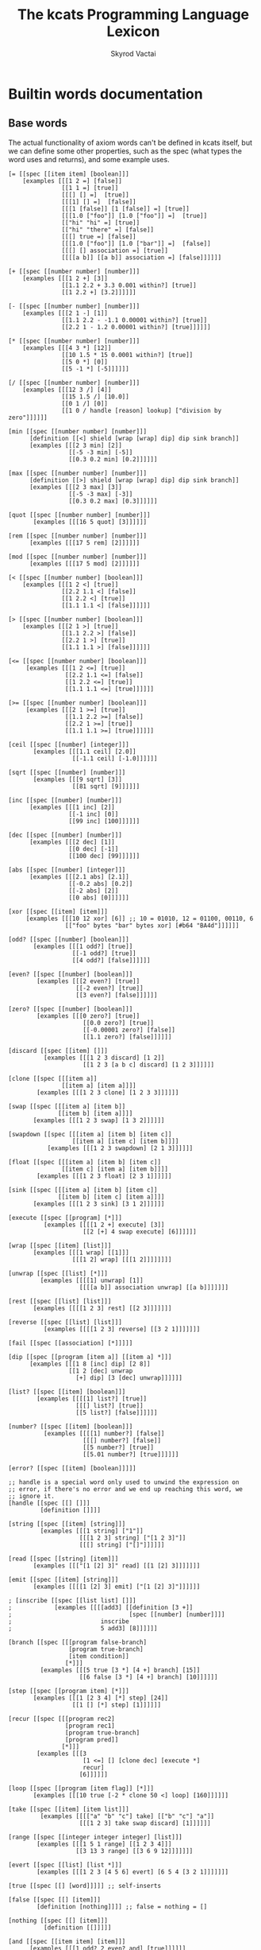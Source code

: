 # -*- mode: org; -*-
#+HTML_HEAD: <link rel="stylesheet" type="text/css" href="http://www.pirilampo.org/styles/readtheorg/css/htmlize.css"/>
#+HTML_HEAD: <link rel="stylesheet" type="text/css" href="http://www.pirilampo.org/styles/readtheorg/css/readtheorg.css"/>
#+HTML_HEAD: <style> pre.src { background: black; color: white; } #content { max-width: 1000px } </style>
#+HTML_HEAD: <script src="https://ajax.googleapis.com/ajax/libs/jquery/2.1.3/jquery.min.js"></script>
#+HTML_HEAD: <script src="https://maxcdn.bootstrapcdn.com/bootstrap/3.3.4/js/bootstrap.min.js"></script>
#+HTML_HEAD: <script type="text/javascript" src="http://www.pirilampo.org/styles/lib/js/jquery.stickytableheaders.js"></script>
#+HTML_HEAD: <script type="text/javascript" src="http://www.pirilampo.org/styles/readtheorg/js/readtheorg.js"></script>
#+HTML_HEAD: <link rel="stylesheet" type="text/css" href="styles.css"/>

#+TITLE: The kcats Programming Language Lexicon
#+AUTHOR: Skyrod Vactai
#+BABEL: :cache yes
#+OPTIONS: toc:4 h:4
#+STARTUP: showeverything
#+PROPERTY: header-args:clojure :noweb yes :tangle src/kcats/core.clj :results value silent
#+TODO: TODO(t) INPROGRESS(i) | DONE(d) CANCELED(c)
* Builtin words documentation
** Base words
The actual functionality of axiom words can't be defined in kcats
itself, but we can define some other properties, such as the spec
(what types the word uses and returns), and some example uses.
#+begin_src kcats :tangle src/kcats/builtins.kcats
  [= [[spec [[item item] [boolean]]]
      [examples [[[1 2 =] [false]]
                 [[1 1 =] [true]]
                 [[[] [] =]  [true]]
                 [[[1] [] =]  [false]]
                 [[[1 [false]] [1 [false]] =] [true]]
                 [[[1.0 ["foo"]] [1.0 ["foo"]] =]  [true]]
                 [["hi" "hi" =] [true]]
                 [["hi" "there" =] [false]]
                 [[[] true =] [false]]
                 [[[1.0 ["foo"]] [1.0 ["bar"]] =]  [false]]
                 [[[] [] association =] [true]]
                 [[[[a b]] [[a b]] association =] [false]]]]]]

  [+ [[spec [[number number] [number]]]
      [examples [[[1 2 +] [3]]
                 [[1.1 2.2 + 3.3 0.001 within?] [true]]
                 [[1 2.2 +] [3.2]]]]]]

  [- [[spec [[number number] [number]]]
      [examples [[[2 1 -] [1]]
                 [[1.1 2.2 - -1.1 0.00001 within?] [true]]
                 [[2.2 1 - 1.2 0.00001 within?] [true]]]]]]

  [* [[spec [[number number] [number]]]
      [examples [[[4 3 *] [12]]
                 [[10 1.5 * 15 0.0001 within?] [true]]
                 [[5 0 *] [0]]
                 [[5 -1 *] [-5]]]]]]

  [/ [[spec [[number number] [number]]]
      [examples [[[12 3 /] [4]]
                 [[15 1.5 /] [10.0]]
                 [[0 1 /] [0]]
                 [[1 0 / handle [reason] lookup] ["division by zero"]]]]]]

  [min [[spec [[number number] [number]]]
        [definition [[<] shield [wrap [wrap] dip] dip sink branch]]
        [examples [[[2 3 min] [2]]
                   [[-5 -3 min] [-5]]
                   [[0.3 0.2 min] [0.2]]]]]]

  [max [[spec [[number number] [number]]]
        [definition [[>] shield [wrap [wrap] dip] dip sink branch]]
        [examples [[[2 3 max] [3]]
                   [[-5 -3 max] [-3]]
                   [[0.3 0.2 max] [0.3]]]]]]

  [quot [[spec [[number number] [number]]]
         [examples [[[16 5 quot] [3]]]]]]

  [rem [[spec [[number number] [number]]]
        [examples [[[17 5 rem] [2]]]]]]

  [mod [[spec [[number number] [number]]]
        [examples [[[17 5 mod] [2]]]]]]

  [< [[spec [[number number] [boolean]]]
      [examples [[[1 2 <] [true]]
                 [[2.2 1.1 <] [false]]
                 [[1 2.2 <] [true]]
                 [[1.1 1.1 <] [false]]]]]]

  [> [[spec [[number number] [boolean]]]
      [examples [[[2 1 >] [true]]
                 [[1.1 2.2 >] [false]]
                 [[2.2 1 >] [true]]
                 [[1.1 1.1 >] [false]]]]]]

  [<= [[spec [[number number] [boolean]]]
       [examples [[[1 2 <=] [true]]
                  [[2.2 1.1 <=] [false]]
                  [[1 2.2 <=] [true]]
                  [[1.1 1.1 <=] [true]]]]]]

  [>= [[spec [[number number] [boolean]]]
       [examples [[[2 1 >=] [true]]
                  [[1.1 2.2 >=] [false]]
                  [[2.2 1 >=] [true]]
                  [[1.1 1.1 >=] [true]]]]]]

  [ceil [[spec [[number] [integer]]]
         [examples [[[1.1 ceil] [2.0]]
                    [[-1.1 ceil] [-1.0]]]]]]

  [sqrt [[spec [[number] [number]]]
         [examples [[[9 sqrt] [3]]
                    [[81 sqrt] [9]]]]]]

  [inc [[spec [[number] [number]]]
        [examples [[[1 inc] [2]]
                   [[-1 inc] [0]]
                   [[99 inc] [100]]]]]]

  [dec [[spec [[number] [number]]]
        [examples [[[2 dec] [1]]
                   [[0 dec] [-1]]
                   [[100 dec] [99]]]]]]

  [abs [[spec [[number] [integer]]]
        [examples [[[2.1 abs] [2.1]]
                   [[-0.2 abs] [0.2]]
                   [[-2 abs] [2]]
                   [[0 abs] [0]]]]]]

  [xor [[spec [[item] [item]]]
       [examples [[[10 12 xor] [6]] ;; 10 = 01010, 12 = 01100, 00110, 6
                  [["foo" bytes "bar" bytes xor] [#b64 "BA4d"]]]]]]

  [odd? [[spec [[number] [boolean]]]
         [examples [[[1 odd?] [true]]
                    [[-1 odd?] [true]]
                    [[4 odd?] [false]]]]]]

  [even? [[spec [[number] [boolean]]]
          [examples [[[2 even?] [true]]
                     [[-2 even?] [true]]
                     [[3 even?] [false]]]]]]

  [zero? [[spec [[number] [boolean]]]
          [examples [[[0 zero?] [true]]
                       [[0.0 zero?] [true]]
                       [[-0.00001 zero?] [false]]
                       [[1.1 zero?] [false]]]]]]

  [discard [[spec [[item] []]]
            [examples [[[1 2 3 discard] [1 2]]
                       [[1 2 3 [a b c] discard] [1 2 3]]]]]]

  [clone [[spec [[[item a]]
                 [[item a] [item a]]]]
          [examples [[[1 2 3 clone] [1 2 3 3]]]]]]

  [swap [[spec [[[item a] [item b]]
                [[item b] [item a]]]]
         [examples [[[1 2 3 swap] [1 3 2]]]]]]

  [swapdown [[spec [[[item a] [item b] [item c]]
                    [[item a] [item c] [item b]]]]
             [examples [[[1 2 3 swapdown] [2 1 3]]]]]]

  [float [[spec [[[item a] [item b] [item c]]
                 [[item c] [item a] [item b]]]]
          [examples [[[1 2 3 float] [2 3 1]]]]]]

  [sink [[spec [[[item a] [item b] [item c]]
                [[item b] [item c] [item a]]]]
         [examples [[[1 2 3 sink] [3 1 2]]]]]]

  [execute [[spec [[program] [*]]]
            [examples [[[[1 2 +] execute] [3]]
                       [[2 [+] 4 swap execute] [6]]]]]]

  [wrap [[spec [[item] [list]]]
         [examples [[[1 wrap] [[1]]]
                    [[[1 2] wrap] [[[1 2]]]]]]]]

  [unwrap [[spec [[list] [*]]]
           [examples [[[[1] unwrap] [1]]
                      [[[[a b]] association unwrap] [[a b]]]]]]]

  [rest [[spec [[list] [list]]]
         [examples [[[[1 2 3] rest] [[2 3]]]]]]]

  [reverse [[spec [[list] [list]]]
            [examples [[[[1 2 3] reverse] [[3 2 1]]]]]]]

  [fail [[spec [[association] [*]]]]]

  [dip [[spec [[program [item a]] [[item a] *]]]
        [examples [[[1 8 [inc] dip] [2 8]]
                   [[1 2 [dec] unwrap
                     [+] dip] [3 [dec] unwrap]]]]]]

  [list? [[spec [[item] [boolean]]]
          [examples [[[[1] list?] [true]]
                     [[[] list?] [true]]
                     [[5 list?] [false]]]]]]

  [number? [[spec [[item] [boolean]]]
            [examples [[[[1] number?] [false]]
                       [[[] number?] [false]]
                       [[5 number?] [true]]
                       [[5.01 number?] [true]]]]]]

  [error? [[spec [[item] [boolean]]]]]

  ;; handle is a special word only used to unwind the expression on
  ;; error, if there's no error and we end up reaching this word, we
  ;; ignore it.
  [handle [[spec [[] []]]
           [definition []]]]

  [string [[spec [[item] [string]]]
           [examples [[[1 string] ["1"]]
                      [[[1 2 3] string] ["[1 2 3]"]]
                      [[[] string] ["[]"]]]]]]

  [read [[spec [[string] [item]]]
         [examples [[["[1 [2] 3]" read] [[1 [2] 3]]]]]]]

  [emit [[spec [[item] [string]]]
         [examples [[[[1 [2] 3] emit] ["[1 [2] 3]"]]]]]]

  ; [inscribe [[spec [[list list] []]]
  ;            [examples [[[[add3] [[definition [3 +]]
  ;                                 [spec [[number] [number]]]]
  ;                         inscribe
  ;                         5 add3] [8]]]]]]

  [branch [[spec [[[program false-branch]
                   [program true-branch]
                   [item condition]]
                  [*]]]
           [examples [[[5 true [3 *] [4 +] branch] [15]]
                      [[6 false [3 *] [4 +] branch] [10]]]]]]

  [step [[spec [[program item] [*]]]
         [examples [[[1 [2 3 4] [*] step] [24]]
                    [[1 [] [*] step] [1]]]]]]

  [recur [[spec [[[program rec2]
                  [program rec1]
                  [program true-branch]
                  [program pred]]
                 [*]]]
          [examples [[[3
                       [1 <=] [] [clone dec] [execute *]
                       recur]
                      [6]]]]]]

  [loop [[spec [[program [item flag]] [*]]]
         [examples [[[10 true [-2 * clone 50 <] loop] [160]]]]]]

  [take [[spec [[item] [item list]]]
           [examples [[[["a" "b" "c"] take] [["b" "c"] "a"]]
                      [[[1 2 3] take swap discard] [1]]]]]]

  [range [[spec [[integer integer integer] [list]]]
          [examples [[[1 5 1 range] [[1 2 3 4]]]
                     [[3 13 3 range] [[3 6 9 12]]]]]]]

  [evert [[spec [[list] [list *]]]
          [examples [[[1 2 3 [4 5 6] evert] [6 5 4 [3 2 1]]]]]]]

  [true [[spec [[] [word]]]]] ;; self-inserts

  [false [[spec [[] [item]]]
          [definition [nothing]]]] ;; false = nothing = []

  [nothing [[spec [[] [item]]]
            [definition [[]]]]]

  [and [[spec [[item item] [item]]]
        [examples [[[1 odd? 2 even? and] [true]]]]]]

  [or [[spec [[item item] [item]]]
       [examples [[[1 odd? 3 even? or] [true]]
                  [[1 2 or] [1]]
                  [[[] 2 or] [2]]
                  [[[] [] or] [false]]]]]]

  [not [[spec [[item] [boolean]]]
        [examples [[[1 even? not] [true]]
                   [[false not] [true]]
                   [[true not] [false]]
                   [[[] not] [true]]]]]]

  [join [[spec [[item item] [item]]]
         [examples [[[["a" "b"] ["c" "d"] join] [["a" "b" "c" "d"]]]
                    [["ab" "cd" join] ["abcd"]]
                    [["ab" bytes "cd" bytes join "abcd" bytes =] [true]]
                    [[[[a b] [c d]] association [[e f] [a g]] join] [[[a g] [c d] [e f]] association]]
                    [[[[e f] [a g]] [[a b] [c d]] association  join] [[[a b] [e f] [c d]] association]]]]]]

  [put [[spec [[item item] [item]]]
         [examples [[[[] 1 put] [[1]]]
                    [[[1 2 3] 4 put] [[1 2 3 4]]]
                    ;; [["foo" \d put] ["food"]] ;; breaks prod, where chars are not valid data
                    [["foo" bytes 32 put string] ["foo "]]]]]]

  [dipdown [[spec [[program
                    [item a]
                    [item b]]
                   [[item a] [item b] *]]]
            [examples [[[1 2 3 [inc] dipdown] [2 2 3]]]]]]

  [count [[spec [[list]
                 [number]]]
          [examples [[[["a" "b" "c"] count] [3]]]]]]

  [first [[spec [[list] [item]]]
          [examples [[[[4 5 6] first] [4]]]]]]

  [second [[spec [[list] [item]]]
           [examples [[[[4 5 6] second] [5]]]]]]

  [bytes [[spec [[item] [bytes]]]
          [examples [[["foo" bytes] [#b64 "Zm9v"]]]]]]

  [bytes? [[spec [[item] [boolean]]]
           [examples [[["foo" bytes?] [false]]
                      [[#b64 "Zm9v" bytes?] [true]]
                      [[[#b64 "Zm9v"] bytes?] [false]]
                      [["foo" bytes bytes?] [true]]]]]]

  [pipe? [[spec [[item] [boolean]]]]]

  [string? [[spec [[item] [boolean]]]
            [examples [[["hi" string?] [true]]
                       [["" string?] [true]]
                       [[["hi"] string?] [false]]
                       [[true string?] [false]]]]]]

  [word? [[spec [[item] [boolean]]]
          [examples [[[[foo] unwrap word?] [true]]
                     [[true word?] [true]]]]]]

  [environment [[spec [[association] [list]]]
                [examples [[[[[expression [1 2 3]]] environment eval-step [stack] lookup] [[1]]]]]]]

  [eval-step [[spec [[list] [list]]]
              [examples [[[[[expression [1 inc]]] environment
                           eval-step eval-step
                           [stack] lookup]
                          [[2]]]]]]]

  [evaluate [[spec [[list] [list]]]
             [examples [[[[[expression [1 2 3 4 + *]]] environment
                          evaluate
                          [stack] lookup]
                         [[14 1]]]]]]]

  [dictionary [[spec [[] [list]]]]]

  [redefine [[spec [[association] []]]]]

  [inspect [[spec [[item] [string]]]]]

  [hash [[spec [[bytes] [bytes]]]
         [examples [[[["foo" bytes hash] 2 times =] [true]]
                    [["foo" bytes hash
                      "fop" bytes hash
                      =]
                     [false]]]]]]

  [key [[spec [[bytes] [bytes]]]
        [examples [[[["foo" bytes key] 2 times =] [true]]]]]]

  [sign [[spec [[[bytes message] [association key]] [bytes]]]]]

  [verify [[spec [[[bytes signature]
                   [bytes message]
                   [association key]]

                  [boolean]]]
           [examples [[["foo" bytes key "we attack at dawn" bytes [sign] shield verify] [true]]]]]]
#+end_src

#+RESULTS:
: [verify [[spec [[[bytes signature] [bytes message] [association key]] [boolean]]] [examples [[["foo" bytes key "we attack at dawn" bytes [sign] shield verify] [true]]]]]] [sign [[spec [[[bytes message] [association key]] [bytes]]]]] [key [[spec [[bytes] [bytes]]] [examples [[[["foo" bytes key] 2 times =] [true]]]]]] [hash [[spec [[bytes] [bytes]]] [examples [[[["foo" bytes hash] 2 times =] [true]] [["foo" bytes hash "fop" bytes hash =] [false]]]]]] [inspect [[spec [[item] [string]]]]] [redefine [[spec [[association] []]]]] [dictionary [[spec [[] [list]]]]] [evaluate [[spec [[list] [list]]] [examples [[[[[expression [1 2 3 4 + *]]] environment evaluate [stack] lookup] [[14 1]]]]]]] [eval-step [[spec [[list] [list]]] [examples [[[[[expression [1 inc]]] environment eval-step eval-step [stack] lookup] [[2]]]]]]] [environment [[spec [[association] [list]]] [examples [[[[[expression [1 2 3]]] environment eval-step [stack] lookup] [[1]]]]]]] [word? [[spec [[item] [boolean]]] [examples [[[[foo] unwrap word?] [true]] [[true word?] [true]]]]]] [string? [[spec [[item] [boolean]]] [examples [[["hi" string?] [true]] [["" string?] [true]] [[["hi"] string?] [false]] [[true string?] [false]]]]]] [pipe? [[spec [[item] [boolean]]]]] [bytes? [[spec [[item] [boolean]]] [examples [[["foo" bytes?] [false]] [[#b64 "Zm9v" bytes?] [true]] [[[#b64 "Zm9v"] bytes?] [false]] [["foo" bytes bytes?] [true]]]]]] [bytes [[spec [[item] [bytes]]] [examples [[["foo" bytes] [#b64 "Zm9v"]]]]]] [second [[spec [[list] [item]]] [examples [[[[4 5 6] second] [5]]]]]] [first [[spec [[list] [item]]] [examples [[[[4 5 6] first] [4]]]]]] [count [[spec [[list] [number]]] [examples [[[["a" "b" "c"] count] [3]]]]]] [dipdown [[spec [[program [item a] [item b]] [[item a] [item b] *]]] [examples [[[1 2 3 [inc] dipdown] [2 2 3]]]]]] [put [[spec [[item item] [item]]] [examples [[[[] 1 put] [[1]]] [[[1 2 3] 4 put] [[1 2 3 4]]] [["foo" bytes 32 put string] ["foo "]]]]]] [join [[spec [[item item] [item]]] [examples [[[["a" "b"] ["c" "d"] join] [["a" "b" "c" "d"]]] [["ab" "cd" join] ["abcd"]] [["ab" bytes "cd" bytes join "abcd" bytes =] [true]]]]]] [not [[spec [[item] [boolean]]] [examples [[[1 even? not] [true]] [[false not] [true]] [[true not] [false]] [[[] not] [true]]]]]] [or [[spec [[item item] [item]]] [examples [[[1 odd? 3 even? or] [true]] [[1 2 or] [1]] [[[] 2 or] [2]] [[[] [] or] [false]]]]]] [and [[spec [[item item] [item]]] [examples [[[1 odd? 2 even? and] [true]]]]]] [nothing [[spec [[] [item]]] [definition [[]]]]] [false [[spec [[] [item]]] [definition [nothing]]]] [true [[spec [[] [word]]]]] [evert [[spec [[list] [list *]]] [examples [[[1 2 3 [4 5 6] evert] [6 5 4 [3 2 1]]]]]]] [range [[spec [[integer integer integer] [list]]] [examples [[[1 5 1 range] [[1 2 3 4]]] [[3 13 3 range] [[3 6 9 12]]]]]]] [take [[spec [[item] [item list]]] [examples [[[["a" "b" "c"] take] [["b" "c"] "a"]] [[[1 2 3] take swap discard] [1]]]]]] [loop [[spec [[program [item flag]] [*]]] [examples [[[10 true [-2 * clone 50 <] loop] [160]]]]]] [recur [[spec [[[program rec2] [program rec1] [program true-branch] [program pred]] [*]]] [examples [[[3 [1 <=] [] [clone dec] [execute *] recur] [6]]]]]] [step [[spec [[program list] [*]]] [examples [[[1 [2 3 4] [*] step] [24]] [[1 [] [*] step] [1]]]]]] [branch [[spec [[[program false-branch] [program true-branch] [item condition]] [*]]] [examples [[[5 true [3 *] [4 +] branch] [15]] [[6 false [3 *] [4 +] branch] [10]]]]]] [emit [[spec [[item] [string]]] [examples [[[[1 [2] 3] emit] ["[1 [2] 3]"]]]]]] [read [[spec [[string] [item]]] [examples [[["[1 [2] 3]" read] [[1 [2] 3]]]]]]] [string [[spec [[item] [string]]] [examples [[[1 string] ["1"]] [[[1 2 3] string] ["[1 2 3]"]] [[[] string] ["[]"]]]]]] [handle [[spec [[] []]] [definition []]]] [error? [[spec [[item] [boolean]]]]] [number? [[spec [[item] [boolean]]] [examples [[[[1] number?] [false]] [[[] number?] [false]] [[5 number?] [true]] [[5.01 number?] [true]]]]]] [list? [[spec [[item] [boolean]]] [examples [[[[1] list?] [true]] [[[] list?] [true]] [[5 list?] [false]]]]]] [dip [[spec [[program [item a]] [[item a] *]]] [examples [[[1 8 [inc] dip] [2 8]] [[1 2 [dec] unwrap [+] dip] [3 [dec] unwrap]]]]]] [fail [[spec [[association] [*]]]]] [reverse [[spec [[list] [list]]] [examples [[[[1 2 3] reverse] [[3 2 1]]]]]]] [rest [[spec [[list] [list]]] [examples [[[[1 2 3] rest] [[2 3]]]]]]] [unwrap [[spec [[list] [*]]] [examples [[[[1] unwrap] [1]]]]]] [wrap [[spec [[item] [list]]] [examples [[[1 wrap] [[1]]] [[[1 2] wrap] [[[1 2]]]]]]]] [execute [[spec [[program] [*]]] [examples [[[[1 2 +] execute] [3]] [[2 [+] 4 swap execute] [6]]]]]] [sink [[spec [[[item a] [item b] [item c]] [[item b] [item c] [item a]]]] [examples [[[1 2 3 sink] [3 1 2]]]]]] [float [[spec [[[item a] [item b] [item c]] [[item c] [item a] [item b]]]] [examples [[[1 2 3 float] [2 3 1]]]]]] [swapdown [[spec [[[item a] [item b] [item c]] [[item a] [item c] [item b]]]] [examples [[[1 2 3 swapdown] [2 1 3]]]]]] [swap [[spec [[[item a] [item b]] [[item b] [item a]]]] [examples [[[1 2 3 swap] [1 3 2]]]]]] [clone [[spec [[[item a]] [[item a] [item a]]]] [examples [[[1 2 3 clone] [1 2 3 3]]]]]] [discard [[spec [[item] []]] [examples [[[1 2 3 discard] [1 2]] [[1 2 3 [a b c] discard] [1 2 3]]]]]] [zero? [[spec [[number] [boolean]]] [examples [[[0 zero?] [true]] [[0 zero?] [true]] [[-0.00001 zero?] [false]] [[1.1 zero?] [false]]]]]] [even? [[spec [[number] [boolean]]] [examples [[[2 even?] [true]] [[-2 even?] [true]] [[3 even?] [false]]]]]] [odd? [[spec [[number] [boolean]]] [examples [[[1 odd?] [true]] [[-1 odd?] [true]] [[4 odd?] [false]]]]]] [xor [[spec [[item] [item]]] [examples [[[10 12 xor] [6]] [["foo" bytes "bar" bytes xor] [#b64 "BA4d"]]]]]] [abs [[spec [[number] [integer]]] [examples [[[2.1 abs] [2.1]] [[-0.2 abs] [0.2]] [[-2 abs] [2]] [[0 abs] [0]]]]]] [dec [[spec [[number] [number]]] [examples [[[2 dec] [1]] [[0 dec] [-1]] [[100 dec] [99]]]]]] [inc [[spec [[number] [number]]] [examples [[[1 inc] [2]] [[-1 inc] [0]] [[99 inc] [100]]]]]] [sqrt [[spec [[number] [number]]] [examples [[[9 sqrt] [3]] [[81 sqrt] [9]]]]]] [ceil [[spec [[number] [integer]]] [examples [[[1.1 ceil] [2]] [[-1.1 ceil] [-1]]]]]] [>= [[spec [[number number] [boolean]]] [examples [[[2 1 >=] [true]] [[1.1 2.2 >=] [false]] [[2.2 1 >=] [true]] [[1.1 1.1 >=] [true]]]]]] [<= [[spec [[number number] [boolean]]] [examples [[[1 2 <=] [true]] [[2.2 1.1 <=] [false]] [[1 2.2 <=] [true]] [[1.1 1.1 <=] [true]]]]]] [> [[spec [[number number] [boolean]]] [examples [[[2 1 >] [true]] [[1.1 2.2 >] [false]] [[2.2 1 >] [true]] [[1.1 1.1 >] [false]]]]]] [< [[spec [[number number] [boolean]]] [examples [[[1 2 <] [true]] [[2.2 1.1 <] [false]] [[1 2.2 <] [true]] [[1.1 1.1 <] [false]]]]]] [mod [[spec [[number number] [number]]] [examples [[[17 5 mod] [2]]]]]] [rem [[spec [[number number] [number]]] [examples [[[17 5 rem] [2]]]]]] [quot [[spec [[number number] [number]]] [examples [[[16 5 quot] [3]]]]]] [max [[spec [[number number] [number]]] [definition [[>] shield [wrap [wrap] dip] dip sink branch]] [examples [[[2 3 max] [3]] [[-5 -3 max] [-3]] [[0.3 0.2 max] [0.3]]]]]] [min [[spec [[number number] [number]]] [definition [[<] shield [wrap [wrap] dip] dip sink branch]] [examples [[[2 3 min] [2]] [[-5 -3 min] [-5]] [[0.3 0.2 min] [0.2]]]]]] [/ [[spec [[number number] [number]]] [examples [[[12 3 /] [4]] [[15 1.5 /] [10]] [[0 1 /] [0]] [[1 0 / handle [reason] lookup] ["division by zero"]]]]]] [* [[spec [[number number] [number]]] [examples [[[4 3 *] [12]] [[10 1.5 * 15 0.0001 within?] [true]] [[5 0 *] [0]] [[5 -1 *] [-5]]]]]] [- [[spec [[number number] [number]]] [examples [[[2 1 -] [1]] [[1.1 2.2 - -1.1 0.00001 within?] [true]] [[2.2 1 - 1.2 0.00001 within?] [true]]]]]] [+ [[spec [[number number] [number]]] [examples [[[1 2 +] [3]] [[1.1 2.2 + 3.3 0.001 within?] [true]] [[1 2.2 +] [3.2]]]]]] [= [[spec [[item item] [boolean]]] [examples [[[1 2 =] [false]] [[1 1 =] [true]] [[[] [] =] [true]] [[[1] [] =] [false]] [[[1 [false]] [1 [false]] =] [true]] [[[1 ["foo"]] [1 ["foo"]] =] [true]] [["hi" "hi" =] [true]] [["hi" "there" =] [false]] [[[] true =] [false]] [[[1 ["foo"]] [1 ["bar"]] =] [false]] [[[] [] association =] [true]] [[[[a b]] [[a b]] association =] [false]]]]]]


** Association words
#+begin_src kcats :tangle src/kcats/builtins.kcats
  [++lookup [[spec [[item association] [item]]]]]

  [association? [[spec [[item] [boolean]]]
                 [examples [[[[[a b] [c d]] association?] [true]]]]]]

  [association [[spec [[item] [association]]]
                [examples [[[[[a b] [c d]] association
                             [[c d] [a b]] association =]
                            [true]]

                           [[[[a b] [c d]]
                             [[c d] [a b]] association =]
                            [false]]

                           [[[[a b] [c d]]
                             [[a b] [c d]] association =]

                            [false]]]]]]

  [assign [[spec [[[item value]
                   [list keys]
                   association]
                  [association]]]
           [examples [[[[[a b] [c d]] [a] 5 assign]
                       [[[a 5] [c d]] association]]

                      [[[[a b] [c d]] [e] 5 assign]
                       [[[a b] [c d] [e 5]] association]]

                      [[[[a b] [c [[d e]]]] [c d] 5 assign]
                       [[[a b] [c []]] [c] [[d 5]] association assign]]

                      [[[[a b] [c [[d e]]]] [1 1 0] 5 assign]
                       [[[a b] [c [5]]]]]

                      [[[1 2 3] [1 0 0] "foo" assign]
                       [[1 [["foo"]] 3]]]

                      [[[1 2 3] [1 2] "foo" assign]
                       [[1 [[] [] "foo"] 3]]]]]]]

  [unassign [[spec [[[item key] association] [association]]]
             [examples [[[[[a b] [c d]] [a] unassign]
                         [[[c d]] association]]

                        [[[[a b] [c d]] [e] unassign]
                         [[[a b] [c d]] association]]

                        [[[[a [[b c] [d e]]]] [a d] unassign]
                         [[] association [a b] [c] unwrap assign]]

                        [[[0 1 2 [[a b] [c d]]] [3 c] unassign]
                         [[0 1 2] [[a b]] association put]]]]]]

  [decide [[spec [[[association test-expr-pairs]] [*]]]
           [doc "Takes a list of choices (pairs of test, program) and
                  executes the first program whose test passes. if none
                  pass, returns 'nothing'. Stack is reset between
                  testing conditions."]
           [examples [[[5 [[[3 =] ["three"]]
                           [[5 =] ["five"]]
                           [[7 =] ["seven"]]
                           [[true] ["something else"]]]
                        decide]
                       [5 "five"]]

                      [[9 [[[3 =] ["three"]]
                           [[5 =] ["five"]]
                           [[7 =] ["seven"]]
                           [[true] ["something else"]]]
                        decide]

                       [9 "something else"]]
                      [[9 [[[3 =] ["three"]]
                           [[5 =] ["five"]]
                           [[7 =] ["seven"]]]
                        decide]
                       [9 []]]]]]]
#+end_src

#+RESULTS:
: [decide [[spec [[[association test-expr-pairs]] [*]]] [doc "Takes a list of choices (pairs of test, program) and\n                executes the first program whose test passes. if none\n                pass, returns 'nothing'. Stack is reset between\n                testing conditions."] [examples [[[5 [[[3 =] ["three"]] [[5 =] ["five"]] [[7 =] ["seven"]] [[true] ["something else"]]] decide] [5 "five"]] [[9 [[[3 =] ["three"]] [[5 =] ["five"]] [[7 =] ["seven"]] [[true] ["something else"]]] decide] [9 "something else"]] [[9 [[[3 =] ["three"]] [[5 =] ["five"]] [[7 =] ["seven"]]] decide] [9 []]]]]]] [unassign [[spec [[[item key] association] [association]]] [examples [[[[[a b] [c d]] [a] unassign] [[[c d]] association]] [[[[a b] [c d]] [e] unassign] [[[a b] [c d]] association]] [[[[a [[b c] [d e]]]] [a d] unassign] [[] association [a b] c assign]] [[[0 1 2 [[a b] [c d]]] [3 c] unassign] [[0 1 2] [[a b]] association put]]]]]] [assign [[spec [[[item value] [list keys] association] [association]]] [examples [[[[[a b] [c d]] [a] 5 assign] [[[a 5] [c d]] association]] [[[[a b] [c d]] [e] 5 assign] [[[a b] [c d] [e 5]] association]] [[[[a b] [c [[d e]]]] [c d] 5 assign] [[[a b] [c []]] [c] [[d 5]] association assign]] [[[[a b] [c [[d e]]]] [1 1 0] 5 assign] [[[a b] [c [5]]]]] [[[1 2 3] [1 0 0] "foo" assign] [[1 [["foo"]] 3]]] [[[1 2 3] [1 2] "foo" assign] [[1 [[] [] "foo"] 3]]]]]]] [association [[spec [[item] [association]]] [examples [[[[[a b] [c d]] association [[c d] [a b]] association =] [true]] [[[[a b] [c d]] [[c d] [a b]] association =] [false]] [[[[a b] [c d]] [[a b] [c d]] association =] [false]]]]]] [association? [[spec [[item] [boolean]]] [examples [[[[[a b] [c d]] association?] [true]]]]]] [++lookup [[spec [[item association] [item]]]]]

** Pipes
#+begin_src kcats :tangle src/kcats/builtins.kcats
  [atom [[spec [[item] [pipe]]]]]

  [buffer [[spec [[integer] [pipe]]]]]

  [timeout [[spec [[integer] [pipe]]]]]

  [handoff [[spec [[] [pipe]]]]]

  [select [[spec [[[list pipes]] [item pipe [list pipes]]]]]]

  [file-in [[spec [[string] [pipe]]]]]

  [file-out [[spec [[string] [pipe]]]]]

  [serversocket [[spec [[integer string] [pipe]]]]]

  [animate [[spec [[environment] []]]]]
#+end_src

#+RESULTS:
: [animate [[spec [[environment] []]]]] [serversocket [[spec [[integer string] [pipe]]]]] [handoff [[spec [[] [pipe]]]]] [file-out [[spec [[string] [pipe]]]]] [file-in [[spec [[string] [pipe]]]]] [spawn [[spec [[program] []]]]] [closed? [[spec [[pipe] [boolean]]]]] [close [[spec [[[pipe p]] [[pipe p]]]]]] [put [[spec [[item [pipe in]] [[pipe in]]]]]] [take [[spec [[[pipe out]] [item [pipe out]]]]]] [select [[spec [[[list pipes]] [item pipe [list pipes]]]]]] [handoff [[spec [[] [pipe]]]]] [filled [[spec [[list] [pipe]]]]] [timeout [[spec [[integer] [pipe]]]]] [buffer [[spec [[integer] [pipe]]]]] [atom [[spec [[item] [pipe]]]]]

* Lexicon
** Base standard library
#+begin_src kcats :tangle src/kcats/lexicon.kcats
  [shield [[spec [[program]
                  [item]]]
           [doc "Runs program keeping top of stack produced but protects existing items from being consumed."]
           [definition [[snapshot] dip inject first]]
           [examples [[[1 2 3 [=] shield] [1 2 3 false]]]]]]

  [shielddown [[spec [[program item]
                      [item]]]
               [definition [shield swap discard]]
               [examples [[[1 2 3 [=] shielddown] [1 2 false]]]]]]

  [shielddowndown [[spec [[[program p] [item consumed] [item consumed]]
                          [[item result]]]]
                   [definition [shield [discard discard] dip]]
                   [examples [[[1 2 3 [+ +] shielddowndown] [1 6]]]]]]

  [if [[spec [[[program false-branch]
               [program true-branch]
               [program condition]]
              [*]]]
       [definition [[shield] dipdown branch]]
       [examples [[[5 [5 =] [3 *] [4 +] if] [15]]
                  [[6 [5 =] [3 *] [4 +] if] [10]]]]]]


  [every? [[spec [[program list] boolean]]
           [definition [[shielddown] swap prepend ;; building r1, run pred with unary
                        [take swap] swap put ;; add rest of dip program
                        [dip swap not] join ;; add the rest of outer dip
                        wrap [dip or] join ;; add rest of r1
                        ;; put the other recur clauses under r1
                        [[]
                         [[[nothing?] shield] dip
                          swap [or] shielddown] ;; the 'if' 
                         [not]] ;; then
                        dip ;; underneath the r1
                        [execute] recur ;; r2 and recur!
                        swap discard]]
           [examples [[[[2 4 6] [even?] every?] [true]]
                      [[[2 4 5] [even?] every?] [false]]
                      [[[] [even?] every?] [true]]
                      [[[2 4 6] [] every?] [true]]
                      [[11 [2 4 6] [+ odd?] every?] [11 true]]
                      [[12 [[even?] [positive?] [3 mod 0 =]] [execute] every?] [12 true]]]]]]

  [any? [[spec [[program list] boolean]]
         [definition [[shielddown] swap prepend ;; building r1, run pred with unary
                      [take swap] swap put ;; add rest of dip program
                      [dip swap] join ;; add the rest of outer dip
                      wrap [dip or] join ;; add rest of r1
                      ;; put the other recur clauses under r1
                      [[]
                       [[[nothing?] shield] dip
                        swap [or] shielddown] ;; the 'if' 
                       []] ;; then
                      dip ;; underneath the r1
                      [execute] recur ;; r2 and recur!
                      swap discard]]
         [examples [[[[2 4 6] [even?] any?] [true]]
                    [[[3 5 7] [even?] any?] [false]]
                    [[[] [even?] any?] [false]]
                    [[[2 4 6] [] any?] [2]]
                    [[11 [3 5 6] [+ odd?] any?] [11 true]]
                    [[-15 [[even?] [positive?] [3 mod 0 =]] [execute] any?] [-15 true]]]]]]

  [primrec [[spec [[[program rec1]
                    [program exit]
                    [number data]]
                   [*]]]
            [definition [[execute] swap join ;; add execute to rec1 to be recurs rec2
                         [[discard] swap join] dip ;; add discard to exit condition
                         [[zero?]] dipdown  ;; put the condition on bottom
                         [[clone dec]] dip ;; add the r1
                         recur]] ;; now its generic recur
            [examples [[[5 [1] [*] primrec] [120]]]]]]

  [prepend [[spec [[item list]
                   [list]]]
            [definition [wrap swap join]]
            [examples [[[[1 2] 3 prepend] [[3 1 2]]]]]]]

  [assert [[spec [[program]
                  [*]]]
           [definition [snapshot ;; save stack to print in err message
                        [shield] dip swap ;; run the assertion under the saved stack
                        [discard] ;; if passes, drop the saved stack, dont need
                        [string ["assertion failed "] dip join fail] ;; else throw err
                        branch]]]]

  [inject [[spec [[program list]
                  [list]]]
           [doc "Inject the quoted program into the list below
                     it (runs the program with the list as its
                     stack).  Does not affect the rest of the stack."]
           [definition [swap evert take dip evert]]
           [examples [[[1 2 3 [4 5 6] [* +] inject] [1 2 3 [26]]]]]]]

  [snapshot [[spec [[] [list]]]
             [doc "Save the whole stack as a list on the stack"]
             [definition [[] evert clone evert unwrap]]
             [examples [[[1 2 3 snapshot] [1 2 3 [3 2 1]]]
                        [[snapshot] [[]]]]]]]

  [map [[spec [[program list] [list]]]
        [definition [[snapshot [] swap] ;; save original stack, and
                     ;; add an empty list to
                     ;; hold results
                     dipdown ;; do this underneath the program and list
                     [wrap swap clone float] ;; program snippet a to
                     ;; copy the original stack
                     ;; that we saved, will make
                     ;; new copy for each item
                     ;; in the list

                     swap put ;; put the map program into the
                     ;; partial program a above

                     ;; inject the map program into the stack copy,
                     ;; take the first item and put it into the
                     ;; result list. the join here is to literally
                     ;; add the list item to the stack copy,
                     ;; without actually executing it, in case its
                     ;; a bare word
                     [[swap join] dip inject first swap [put] dip]
                     join ;; add the program snippet b above to the
                     ;; snippet a, to get a program for step
                     step ;; step through the above program, using
                     ;; the list as data
                     discard ;; we dont need the copy of the
                     ;; original stack anymore
                    ]]
        [examples [[[[1 2 3] [inc] map] [[2 3 4]]]
                   [[1 [1 2 3] [+] map] [1 [2 3 4]]]
                   [[7 9 [1 2 3] [+ *] map] [7 9 [70 77 84]]]
                   [[7 9 [+] [] map] [7 9 [+]]]]]]]

  [filter [[spec [[program list] [list]]]
           [definition [[snapshot [] swap]
                        dipdown
                        ;; clone the original value so we can save it in results if needed
                        [[clone] dip clone wrap swapdown]
                        swap put
                        [join inject first
                         ;; if passes filter, put it into results
                         [[put]]
                         ;; othewise discard it
                         [[discard]]
                         branch
                         swapdown
                         dip]
                        join step discard]]
           [examples [[[[1 2 3] [odd?] filter] [[1 3]]]
                      [[[2 4 6] [odd?] filter] [[]]]
                      [[33 [1 2 3] [+ odd?] filter] [33 [2]]]]]]]

  [nothing? [[spec [[item] [boolean]]]
             [definition [[] =]]
             [examples [[[[] nothing?] [true]]
                        [[1 nothing?] [false]]
                        [[false nothing?] [true]]]]]]

  [something? [[spec [[item] [boolean]]]
               [definition [nothing? not]]
               [examples [[[1 something?] [true]]
                          [[false something?] [false]]
                          [[[] something?] [false]]]]]]

  [while [[spec [[[program body]
                  [program pred]]
                 [*]]]
          [definition [swap wrap [shield] join ;; add shield to the pred program
                       clone dipdown ;; run it on the previous ToS
                       join loop]]
          [examples [[[3 [0 >] [clone dec] while] [3 2 1 0]]]]]]

  [times [[spec [[[integer howmany]
                  [program body]]
                 [*]]]
          [definition [swap
                       [dec] swap put [dip] join ;; build [dec body dip]
                       [0 >] swap
                       while
                       discard]]
          [examples [[[[5] 3 times] [5 5 5]]
                     [[1 1 [inc swap] 3 times] [3 2]]]]]]

  [pair [[spec [[item item] [list]]]
         [definition [[wrap] dip put]]
         [examples [[[1 2 pair] [[1 2]]]
                    [[["hi"] ["there" "foo"] pair] [[["hi"] ["there" "foo"]]]]]]]]

  [both? [[spec [[program item item] [boolean]]]
          [definition [sink pair swap every?]]
          [examples [[[1 2 [odd?] both?] [false]]
                     [[1 3 [odd?] both?] [true]]]]]]

  [positive? [[spec [[number] [boolean]]]
              [definition [0 >]]]]

  [negative? [[spec [[number] [boolean]]]
              [definition [0 <]]]]

  [within? [[spec [[number number] [boolean]]]
            [definition [[- abs] dip <]]
            [examples [[[1.0 2.0 + 3 0.001 within?] [true]]]]]]

  [recover [[spec [[program program] [*]]]
            [definition [[[handle] join] dip ;; add handle to the end of test
                         [snapshot] dipdown ;; rec test ss
                         sink inject ;; res rec
                         [first error?] ;; err? res rec
                         [first swap execute];; drop the snapshot and run recovery
                         [evert discard] ;; use snapshot as stack
                         if]]
           [examples [[[[+]
                        [discard 1
                         [+] [discard 2 +]
                         recover]
                        recover]
                       [3]]

                      [[5
                        [1 2 "oh fudge"]
                        [[+]
                         [discard discard]
                         recover]
                        map]
                       [5 [6 7 5]]]

                      [[[swap] [discard swap] recover]
                       [swap]]]]]]

  [retry [[spec [[error] [*]]]
          [definition [[unwound] lookup
                       execute]]
          [examples [[[2 3 "four" * + handle [discard 4] dip retry] [14]]]]]]

  [close [[spec [[pipe] []]]
          [definition [discard]]]]

  [lingo [[spec [[[program p]
                  [program dictionary-modifier]] [*]]]
          [definition [dictionary ;; fetch the dictionary
                       sink ;; p o d
                       [clone] dipdown ;; p o d d
                       [execute] dip ;; n=new-dict p n d
                       float ;; d p n
                       swapdown ;; d n p
                       [redefine ;; p
                        execute]
                       dip ;; d
                       redefine]]
          [examples [[[[[square] [[definition [clone *]]
                                  [spec [[number] [number]]]] assign]
                       [9 square]
                       lingo]
                      [81]]]]]]

  [let [[spec [[[program p]
                [program dictionary-modifier]] [*]]]
        [definition [[wrap
                      [[[1] [shield
                             wrap
                             [[[spec [[] [item]]]] ;; spec of self-insert
                              [definition]] dip
                             assign] ;; build a full entry
                        update]
                       map association join]
                      join] dip
                     lingo]]
        [examples [[[[[a [1 1 1]]
                      [b [6 7 *]]]
                     [a b +] let] [43]]]]]]
#+end_src

#+RESULTS:
: 
: [[recover [[spec [[program program] [*]]] [definition [[[handle] join] dip [snapshot] dipdown sink inject [first error?] [first swap execute] [evert discard] if]] [examples [[[[+] [discard 1 [+] [discard 2 +] recover] recover] [3]] [5 [1 2 "oh fudge"] [[+] [discard discard] recover] map] [5 [6 7 5]]]]]] [error? [[spec [[item] [boolean]]] [definition [[[association?] [type [error] unwrap =]] [execute] every? swap discard]]]] [zero? [[spec [[number] [boolean]]] [definition [0 =]] [examples [[[0 zero?] [true]] [[0 zero?] [true]] [[-0.00001 zero?] [false]] [[1.1 zero?] [false]]]]]] [negative? [[spec [[number] [boolean]]] [definition [0 <]]]] [positive? [[spec [[number] [boolean]]] [definition [0 >]]]] [both? [[spec [[program item item] [boolean]]] [definition [sink pair swap every?]] [examples [[[1 2 [odd?] both?] [false]] [[1 3 [odd?] both?] [true]]]]]] [pair [[spec [[item item] [list]]] [definition [[wrap] dip put]] [examples [[[1 2 pair] [[1 2]]] [[["hi"] ["there" "foo"] pair] [[["hi"] ["there" "foo"]]]]]]]] [times [[spec [[[program body] [integer howmany]] [*]]] [definition [[dec] swap put [dip] join [0 >] swap while discard]]]] [while [[spec [[[program body] [program pred]] [*]]] [definition [swap wrap [shield] join clone dipdown join loop]] [examples [[[3 [0 >] [clone dec] while] [3 2 1 0]]]]]] [something? [[spec [[item] [boolean]]] [definition [nothing? not]] [examples [[[1 something?] [true]] [[false something?] [true]] [[[] something?] [false]]]]]] [nothing? [[spec [[item] [boolean]]] [definition [[] =]] [examples [[[[] nothing?] [true]] [[1 nothing?] [false]] [[false nothing?] [false]]]]]] [filter [[spec [[program list] [list]]] [definition [[snapshot [] swap] dipdown [[clone] dip clone wrap swapdown] swap put [join inject first [[put]] [[discard]] branch swapdown dip] join step discard]] [examples [[[[1 2 3] [odd?] filter] [[1 3]]] [[[2 4 6] [odd?] filter] [[]]] [[33 [1 2 3] [+ odd?] filter] [[2] 33]]]]]] [map [[spec [[program list] [list]]] [definition [[snapshot [] swap] dipdown [wrap swap clone float] swap put [[swap join] dip inject first swap [put] dip] join step discard]] [examples [[[[1 2 3] [inc] map] [[2 3 4]]] [[1 [1 2 3] [+] map] [[2 3 4] 1]] [[7 9 [1 2 3] [+ *] map] [[70 77 84] 9 7]] [[7 9 [+] [] map] [[+] 9 7]]]]]] [snapshot [[spec [[] [list]]] [doc "Save the whole stack as a list on the stack"] [definition [[] evert clone evert unwrap]] [examples [[[1 2 3 snapshot] [1 2 3 [3 2 1]]] [[snapshot] [[]]]]]]] [inject [[spec [[program list] [list]]] [doc "Inject the quoted program into the list below\n                   it (runs the program with the list as its\n                   stack).  Does not affect the rest of the stack."] [definition [swap evert take dip evert]] [examples [[[1 2 3 [4 5 6] [* +] inject] [1 2 3 [26]]]]]]] [assert [[spec [[program] [*]]] [definition [snapshot [shield] dip swap [discard] [string ["assertion failed "] dip join fail] branch]]]] [prepend [[spec [[item list] [list]]] [definition [wrap swap join]] [examples [[[[1 2] 3 prepend] [[3 1 2]]]]]]] [primrec [[spec [[[program rec1] [program exit] [number data]] [*]]] [definition [[execute] swap join [[discard] swap join] dip [[zero?]] dipdown [[clone dec]] dip recur]] [examples [[[5 [1] [*] primrec] [120]]]]]] [any? [[spec [[program list] boolean]] [definition [[shielddown] swap prepend [take swap] swap put [dip swap] join wrap [dip or] join [false [[[nothing?] shield] dip swap [or] shielddown] []] dip [execute] recur swap discard]] [examples [[[[2 4 6] [even?] any?] [true]] [[[3 5 7] [even?] any?] [false]] [[[] [even?] any?] [false]] [[[2 4 6] [] any?] [2]] [[11 [3 5 6] [+ odd?] any?] [true 11]] [[-15 [[even?] [positive?] [3 rem 0 =]] [execute] any?] [true -15]]]]]] [every? [[spec [[program list] boolean]] [definition [[shielddown] swap prepend [take swap] swap put [dip swap not] join wrap [dip or] join [false [[[nothing?] shield] dip swap [or] shielddown] [not]] dip [execute] recur swap discard]] [examples [[[[2 4 6] [even?] every?] [true]] [[[2 4 5] [even?] every?] [false]] [[[] [even?] every?] [true]] [[[2 4 6] [] every?] [true]] [[11 [2 4 6] [+ odd?] every?] [true 11]] [[12 [[even?] [positive?] [3 rem 0 =]] [execute] every?] [true 12]]]]]] [if [[spec [[[program false-branch] [program true-branch] [program condition]] [*]]] [definition [[shield] dipdown branch]] [examples [[[5 [5 =] [3 *] [4 +] if] [15]] [[6 [5 =] [3 *] [4 +] if] [10]]]]]] [shielddowndown [[spec [[[program p] [item consumed] [item consumed]] [[item result]]]] [definition [shield [discard discard] dip]] [examples [[[1 2 3 [+ +] shielddowndown] [1 6]]]]]] [shielddown [[spec [[program item] [item]]] [definition [shield swap discard]] [examples [[[1 2 3 [=] shielddown] [1 2 false]]]]]] [shield [[spec [[program] [item]]] [doc "Runs program keeping top of stack produced but protects existing items from being consumed."] [definition [[snapshot] dip inject first]] [examples [[[1 2 3 [=] shield] [1 2 3 false]]]]]]]

** Associative words
#+begin_src kcats :tangle src/kcats/lexicon.kcats
  ;; Associative words
  [update [[spec [[program [list keys] association]
                  [association]]]
           [definition [[[lookup] shield] dip ;; m ks v p
                        shielddown
                        assign]]
           [examples [[[[[a 1] [b 2]] [b] [inc] update]
                       [[[a 1] [b 3]] association]]

                      [[[[a [[c 3] [d 5]]] [b 2]]
                        [a c] [inc] update
                        [a c] lookup]
                       [4]]

                      [[[[a [[c 3] [d 5]]] [b 2]]
                        [a c] [discard 10 15] update
                        [a c] lookup]
                       [15]]

                      [[[[a 1] [b 2]] [d] [5] update]
                       [[[a 1] [b 2] [d 5]] association]]

                      [[[[a [[c 3] [d 5]]] [b 2]]
                        [a e] [5 6 +] update
                        [a e] lookup]
                       [11]]]]]]

  [lookup [[spec [[[list keys] list] [item]]]
           [definition [[[[swap list?] ;; it's a list
                          ;; [swap something?] ;; it's not empty
                          [something?]] ;; the keylist is not empty
                         [execute]
                         every?]
                        [take swap [++lookup] dip] ;; extract the first key and lookup
                        while

                        [something?]
                        ;; fail if we could not drill down all the way
                        [[[type error]
                          [asked [association]]
                          [reason "Lookup attempted on non-associative value"]]
                         fail]
                        [discard]  ;; get rid of remaining keylist
                        if]]
           [examples [[[[[a b] [c d]] [a] lookup] [[b] unwrap]]
                      [[[[a b] [c d]] [e] lookup] [[]]]
                      [[[[outer [[a b] [c d]]]] [outer c] lookup] [[d] unwrap]]]]]]

  ;; TODO: fix the case where you just want a value [[type foo]] - only
  ;; one item but you want the value, not key
  [type [[spec [[item] [item]]]
         [definition [[[[nothing?] [[nothing] unwrap]]
                       [[word?] [[word] unwrap]]
                       [[number?] [[number] unwrap]]
                       [[string?] [[string] unwrap]]
                       [[bytes?] [[bytes] unwrap]]
                       [[pipe?] [[pipe] unwrap]]
                       [[error?] [[error] unwrap]]
                       [[association?] [[[[type] lookup]
                                         [[count 1 =]
                                          [[first [type] unwrap =]
                                           [first second]
                                           [first first]
                                           if]
                                          [[]]
                                          if]
                                         [[association] unwrap]]
                                        [execute] any?]]
                       [[list?] [[list] unwrap]]]
                      decide swap discard]]
         [examples [[[[[foo 1]] type] [[foo] unwrap]]
                    [[1 type] [[number] unwrap]]
                    [[1.0 type] [[number] unwrap]]
                    [[[] type] [[nothing] unwrap]]
                    [["foo" bytes type] [[bytes] unwrap]]
                    [["foo" type] [[string] unwrap]]
                    [[[[type foo]] type] [[foo] unwrap]]
                    [[[[type foo] [attr "blah"]] type] [[foo] unwrap]]
                    [[[[attr1 foo] [attr2 "blah"]] type] [[association] unwrap]]
                    [[[[foo 1]] type] [[foo] unwrap]]
                    [[[[type url] [value "http://foo.com"]] type] [[url] unwrap]]]]]]

  [value [[spec [[association] [item]]]
          [definition [[count 1 =] ;; if it's a single item
                       [first second] ;; the value is the value of that first item
                       [[value] lookup] ;; otherwise look up the key 'value'
                       if]]
          [examples [[[[[foo 1]] value] [1]]

                     [[[[type url] [value "http://foo.com"]] value]
                      ["http://foo.com"]]]]]]
  [zip [[spec [[[list values] [list keys]] [association]]]
        [definition [[[]] dipdown ;; add empty result below ToS
                     [[take wrap] ;; take the next key, wrap it
                      ;; to make a "pair" (adding
                      ;; value later)
                      dip ;; run that underneath the current value
                      put ;; the value into the "pair" we created earlier
                      swap [put] dip] ;; add the new pair to the results
                     step ;; through all the values
                     discard]] ;; the now-empty list of keys
        [examples [[[[a b c] [1 2 3] zip] [[[a 1] [b 2] [c 3]]]]]]]]
#+end_src

** Methods
We want a way of adding methods to a word that's already set up as a
simple 'decide' form. This will add the method at the beginning -
adding it at the end is not good because often there's a catchall
condition at the end, and adding beyond that means the new condition
is unreachable. Adding at the beginning is not always what the user
wants either, though. So maybe this could be improved by taking
another argument: a program to combine the item and the existing list
(that defaults to =prepend= here).
#+begin_src kcats :tangle src/kcats/lexicon.kcats
[addmethod [[spec [[[pair condition] [program combinator] word] []]]
            [definition [float ;; work with the word first to get definition: w c b
                         [wrap dictionary swap lookup] shield ;; leave the word and put def on top: def w c b
                         [wrap swap put] dipdown float ;; [c b] def w 
                         [  ;; b c decide cs
                         float ;; decide b c cs
                         [execute] dip] ;; run combinator which will work on c cs 
                         join inject ;; join with [c b], the above program to run on the definition
                         swap inscribe]]]] ;; redefine word
#+end_src

** Programmable Runtime
We can make some handy words to help debug programs.

#+begin_src kcats :tangle src/kcats/lexicon.kcats
  [tos [[spec [[environment] [item]]]
        [definition [[stack] lookup first]]
        [examples [[[[[stack [1 2 3]]
                      [expression [[+] step]]]
                     tos]
                    [1]]]]]]

  [toe [[spec [[environment] [item]]]
        [definition [[expression] lookup first]]
        [examples [[[[[stack [1 2 3]]
                      [expression [[+] step]]]
                     toe]
                    [[+]]]]]]]

  [break [[spec [[environment [program condition]]
                 [environment [program condition]]]]
          [definition [[[[[expression] lookup something?] ;; something still in the expression
                         [swap execute not]] ;; check condition not true yet
                        [execute]
                        every?] ;; break?
                       [eval-step]  ;; evaluate the environment one step
                       while]]]]

  [advance [[spec [[environment] [environment]]]
            [definition [[[expression] lookup count] shield swap ;; count up the expression length, we'll run until it's smaller than this
                       
                         [[expression] lookup count  ;; only stop if expr empty or shorter than we started off
                          [[positive?] [<=]] [execute] every?]
                         [eval-step]  ;; evaluate the environment one step
                         while
                         swap discard ;; drop the expression length item
                        ]]]]
#+end_src

*** Other examples
**** Count the number of times each word is executed while running a program.
#+begin_src kcats
[[expression [10 [0 >] [clone dec] while]]]  ;; the sample program to run
environment
evaluate
#+end_src

#+RESULTS:
: 
: [[[stack [0 1 2 3 4 5 6 7 8 9 10]] [expression []]]]

#+begin_src kcats
10 [0 >] [clone dec] while
#+end_src
#+RESULTS:
: 
: [0 1 2 3 4 5 6 7 8 9 10]

#+begin_src kcats
[swap] unwrap  word?
#+end_src

#+RESULTS:
: 
: [true]

#+begin_src kcats
[] ;; empty list to put word counts in
[[expression [3 [0 >] [clone dec] while]]]  ;; the sample program to run
environment 
[[expression] lookup something?] ;; something still in the expression, keep running
[[[expression] lookup first] shield ;; get the item we're about to execute
 swap ;; put it under the environment
 [[word?] ; if it's a word
  [wrap
   [[something?] ;; if word count not empty
    [inc] ;; increment the counter
    [1] ;; if it is empty start the counter at 1
    if]
   update] ;; the results, the count for the word about to execute
  [discard] ;; if it's not a word, do nothing
  if] dip
 eval-step] ;; evaluate the environment one step
while 
discard ;; drop the environment and just report the word counts
#+end_src

#+RESULTS:
: [[clone 8] [swap 5] [evert 16] [loop 4] [dip 8] [dipdown 1] [dec 3] [snapshot 4] [wrap 1] [first 4] [join 2] [while 1] [shield 4] [take 4] [> 4] [unwrap 13] [inject 4]]

**** TODO spec checking
clojure spec check can be replaced with predicate programs, that will
be run with =shield= before the actual word and if it returns false,
will raise an error. 
**** TODO Trace output
#+begin_src kcats :results code
[] ;; results
[[expression [1 [2 3 4 5] [*] step]]]  ;; the sample program to run
environment

[[expression] lookup something?] ;; break?
[eval-step clone [put] dip]  ;; evaluate the environment one step
while

#+end_src

#+RESULTS:
#+begin_src kcats

[[[stack [120]] [expression []]]
 [[[stack [1]] [expression [[2 3 4 5] [*] step]]]
  [[stack [[2 3 4 5] 1]] [expression [[*] step]]]
  [[stack [[*] [2 3 4 5] 1]] [expression [step]]]
  [[stack [[*] 2 1]] [expression [execute [3 4 5] [*] step]]]
  [[stack [2 1]] [expression [* [3 4 5] [*] step]]]
  [[stack [2]] [expression [[3 4 5] [*] step]]]
  [[stack [[3 4 5] 2]] [expression [[*] step]]]
  [[stack [[*] [3 4 5] 2]] [expression [step]]]
  [[stack [[*] 3 2]] [expression [execute [4 5] [*] step]]]
  [[stack [3 2]] [expression [* [4 5] [*] step]]]
  [[stack [6]] [expression [[4 5] [*] step]]]
  [[stack [[4 5] 6]] [expression [[*] step]]]
  [[stack [[*] [4 5] 6]] [expression [step]]]
  [[stack [[*] 4 6]] [expression [execute [5] [*] step]]]
  [[stack [4 6]] [expression [* [5] [*] step]]]
  [[stack [24]] [expression [[5] [*] step]]]
  [[stack [[5] 24]] [expression [[*] step]]]
  [[stack [[*] [5] 24]] [expression [step]]]
  [[stack [[*] 5 24]] [expression [execute]]]
  [[stack [5 24]] [expression [*]]]
  [[stack [120]] [expression []]]]]
#+end_src


**** DONE Step count limiting
When testing or debugging, limit the number of steps to avoid a
possible infinite loop.
#+begin_src kcats
[200 ;; step count remaining
 [10 [0 >] [clone dec] while]  ;; the sample program to run
 environment
 
 [[expression] lookup something? ;; something still in the expression
  [positive?] dip and] ;; still step budget remaining
 [eval-step ;; evaluate the environment one step
  [dec] dip] ;; decrease the step budget 
 while
 
 [stack] lookup] ;; return the output
#+end_src
**** DONE Breakpoint
#+begin_src kcats
[[[[toe [+] unwrap =]
   [tos 3 >]]
  [execute]
  every?] ;; when to stop - when we're about to add and tos already >3
 [0 [1 2 3 4 5] [+] step]  ;; the sample program to run
 environment
 
 [[[[expression] lookup something?] ;; something still in the expression
   [swap execute not]] ;; don't stop yet
  [execute]
  every?] ;; break?
 [eval-step]  ;; evaluate the environment one step
 while]
#+end_src
**** TODO Step over
#+begin_src kcats
[[0 [1 2 3 4 5] [+] step]  ;; the sample program to run
 environment
 
[[expression] lookup count] shield swap;; count up the expression length, we'll run until it's smaller than this
 
 [[expression] lookup count
  [[positive?] [<=]] [execute] every?] ;; only stop if expr empty or shorter than we started off
 [eval-step]  ;; evaluate the environment one step
 while]
#+end_src

** Pipes
#+begin_src kcats :tangle src/kcats/lexicon.kcats
  [pipe-in [[spec [[item] [pipe]]]
            [definition [[[[type [file] unwrap =]
                           [value file-in]]
                          [[type [stdout] unwrap =]
                           [stdout]]]
                         decide]]]]

  [tunnel [[spec [[item] [pipe]]]
           [definition [[[[type [ip-port] unwrap =]
                          [clone
                           [port] lookup
                           [[address] lookup] dip
                           !**java.net.Socket.]]]
                        decide]]]]

  [pipe-out [[spec [[item] [pipe]]]
             [definition [[[[type [file] unwrap =]
                            [value file-out]]
                           [[type [ip-port] unwrap =]
                            [clone
                             [port] lookup
                             [[address] lookup] dip
                             serversocket]]]                        
                          decide]]]]

  [spit [[spec [[item [item target]] []]]
         [definition [[pipe-in] dip bytes put discard]]]]

  ;;[slurp [[spec [[[item target]] [item pipe]]]]]

  [future [[spec [[program] [pipe]]]
           [definition [handoff swap ;; make a pipe
                        ;; save the stack, including pipe
                        [snapshot] dip
                        ;; prepare the program for the new env
                        ;; end up with [[+ snapshot] dip swap put]
                        [snapshot] join wrap [dip swap put discard] join
                        ; ;; now we have expr stack
                        pair
                        [stack expression] swap zip environment
                        animate]]
           [examples [[[1 [2 +] future take swap discard] [1 [3]]]]]]]
#+end_src
* Issues
** TODO Get rid of platform-specific definitions
** DONE fix evaluate
#+begin_src kcats
  [[expression [1 1 +]]] environment evaluate [stack] lookup
#+end_src

#+RESULTS:
: 
: [[2]]
